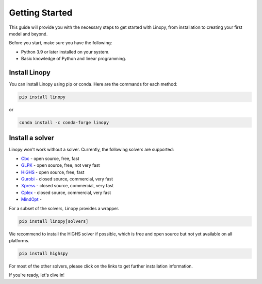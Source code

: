 Getting Started
===============

This guide will provide you with the necessary steps to get started with Linopy, from installation to creating your first model and beyond.

Before you start, make sure you have the following:

- Python 3.9 or later installed on your system.
- Basic knowledge of Python and linear programming.


Install Linopy
--------------

You can install Linopy using pip or conda. Here are the commands for each method:

.. code-block:: bash

   pip install linopy

or

.. code-block:: bash

   conda install -c conda-forge linopy


Install a solver
----------------

Linopy won't work without a solver. Currently, the following solvers are supported:

-  `Cbc <https://projects.coin-or.org/Cbc>`__ - open source, free, fast
-  `GLPK <https://www.gnu.org/software/glpk/>`__ - open source, free, not very fast
-  `HiGHS <https://www.maths.ed.ac.uk/hall/HiGHS/>`__ - open source, free, fast
-  `Gurobi <https://www.gurobi.com/>`__  - closed source, commercial, very fast
-  `Xpress <https://www.fico.com/en/products/fico-xpress-solver>`__ - closed source, commercial, very fast
-  `Cplex <https://www.ibm.com/de-de/analytics/cplex-optimizer>`__ - closed source, commercial, very fast
-  `MindOpt <https://solver.damo.alibaba.com/doc/en/html/index.html>`__ -

For a subset of the solvers, Linopy provides a wrapper.

.. code:: bash

    pip install linopy[solvers]


We recommend to install the HiGHS solver if possible, which is free and open source but not yet available on all platforms.

.. code:: bash

    pip install highspy


For most of the other solvers, please click on the links to get further installation information.



If you're ready, let's dive in!
